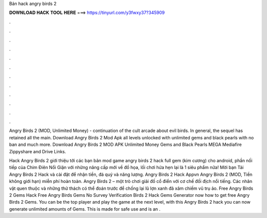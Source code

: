Bản hack angry birds 2



𝐃𝐎𝐖𝐍𝐋𝐎𝐀𝐃 𝐇𝐀𝐂𝐊 𝐓𝐎𝐎𝐋 𝐇𝐄𝐑𝐄 ===> https://tinyurl.com/y3fwxy37?345909



.



.



.



.



.



.



.



.



.



.



.



.

Angry Birds 2 (MOD, Unlimited Money) - continuation of the cult arcade about evil birds. In general, the sequel has retained all the main. Download Angry Birds 2 Mod Apk all levels unlocked with unlimited gems and black pearls with no ban and much more. Download Angry Birds 2 MOD APK Unlimited Money Gems and Black Pearls MEGA Mediafire Zippyshare and Drive Links.

Hack Angry Birds 2 giới thiệu tới các bạn bản mod game angry birds 2 hack full gem (kim cương) cho android, phần nối tiếp của Chim Điên Nổi Giận với những nâng cấp mới về đồ họa, lối chơi hứa hẹn lại là 1 siêu phẩm nữa! Mời bạn Tải Angry Birds 2 Hack và cài đặt để nhận tiền, đá quý và năng lượng. Angry Birds 2 Hack Appvn Angry Birds 2 (MOD, Tiền không giới hạn) miễn phí hoàn toàn. Angry Birds 2 – một trò chơi giải đố cổ điển với cơ chế đối địch nổi tiếng. Các nhân vật quen thuộc và những thử thách có thể đoán trước để chống lại lũ lợn xanh đã xâm chiếm vũ trụ ảo. Free Angry Birds 2 Gems Hack  Free Angry Birds Gems No Survey Verification  Birds 2 Hack Gems Generator  now how to get free Angry Birds 2 Gems. You can be the top player and play the game at the next level, with this Angry Birds 2 hack you can now generate unlimited amounts of Gems. This is made for safe use and is an .
